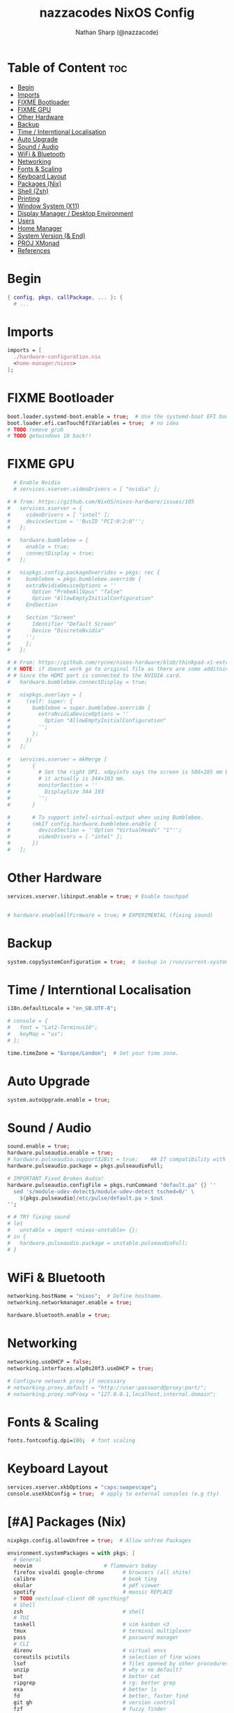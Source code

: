 #+title: nazzacodes NixOS Config
#+author: Nathan Sharp (@nazzacode)

#+description: Nathan's (nazzacode's) Personal NixOS config.
#+startup: num
#+options: toc:2
#+property: header-args :tangle yes :padline yes

* Table of Content :toc:
:PROPERTIES:
:UNNUMBERED:
:END:
- [[#begin][Begin]]
- [[#imports][Imports]]
- [[#fixme-bootloader][FIXME Bootloader]]
- [[#fixme-gpu][FIXME GPU]]
- [[#other-hardware][Other Hardware]]
- [[#backup][Backup]]
-  [[#time--interntional-localisation][Time / Interntional Localisation]]
- [[#auto-upgrade][Auto Upgrade]]
- [[#sound--audio][Sound / Audio]]
- [[#wifi--bluetooth][WiFi & Bluetooth]]
- [[#networking][Networking]]
- [[#fonts--scaling][Fonts & Scaling]]
- [[#keyboard-layout][Keyboard Layout]]
- [[#packages-nix][Packages (Nix)]]
- [[#shell-zsh][Shell (Zsh)]]
- [[#printing][Printing]]
- [[#window-system-x11][Window System (X11)]]
- [[#display-manager--desktop-environment][Display Manager / Desktop Environment]]
- [[#users][Users]]
- [[#home-manager][Home Manager]]
- [[#system-version--end][System Version (& End)]]
- [[#proj-xmonad][PROJ XMonad]]
- [[#references][References]]

* Begin
#+begin_src nix
{ config, pkgs, callPackage, ... }: {
  # ...
#+end_src
* Imports
#+begin_src nix
  imports = [
    ./hardware-configuration.nix
    <home-manager/nixos>
  ];
#+end_src
* FIXME Bootloader
#+begin_src  nix
  boot.loader.systemd-boot.enable = true;  # Use the systemd-boot EFI boot loader
  boot.loader.efi.canTouchEfiVariables = true;  # no idea
  # TODO remove grub
  # TODO getwindows 10 back!!
#+end_src
* FIXME GPU
#+begin_src nix
  # Enable Nvidia
  # services.xserver.videoDrivers = [ "nvidia" ];

# # from: https://github.com/NixOS/nixos-hardware/issues/105
#   services.xserver = {
#     videoDrivers = [ "intel" ];
#     deviceSection = ''BusID "PCI:0:2:0"'';
#   };

#   hardware.bumblebee = {
#     enable = true;
#     connectDisplay = true;
#   };

#   nixpkgs.config.packageOverrides = pkgs: rec {
#     bumblebee = pkgs.bumblebee.override {
#     extraNvidiaDeviceOptions = ''
#       Option "ProbeAllGpus" "false"
#       Option "AllowEmptyInitialConfiguration"
#     EndSection

#     Section "Screen"
#       Identifier "Default Screen"
#       Device "DiscreteNvidia"
#     '';
#     };
#   };

# # From: https://github.com/rycee/nixos-hardware/blob/thinkpad-x1-extreme-gen2/lenovo/thinkpad/x1-extreme/gen2/default.nix
# # NOTE: if doesnt work go to original file as there are some additoinal header arguments
# # Since the HDMI port is connected to the NVIDIA card.
#   hardware.bumblebee.connectDisplay = true;

#   nixpkgs.overlays = [
#     (self: super: {
#       bumblebee = super.bumblebee.override {
#         extraNvidiaDeviceOptions = ''
#           Option "AllowEmptyInitialConfiguration"
#         '';
#       };
#     })
#   ];

#   services.xserver = mkMerge [
#       {
#         # Set the right DPI. xdpyinfo says the screen is 508×285 mm but
#         # it actually is 344×193 mm.
#         monitorSection = ''
#           DisplaySize 344 193
#         '';
#       }

#       # To support intel-virtual-output when using Bumblebee.
#       (mkIf config.hardware.bumblebee.enable {
#         deviceSection = ''Option "VirtualHeads" "1"'';
#         videoDrivers = [ "intel" ];
#       })
#   ];
#+end_src
* Other Hardware
#+begin_src nix
  services.xserver.libinput.enable = true; # Enable touchpad


  # hardware.enableAllFirmware = true; # EXPERIMENTAL (fixing sound)
#+end_src
* Backup
#+begin_src nix
  system.copySystemConfiguration = true;  # backup in /run/current-system
#+end_src
*  Time / Interntional Localisation
#+begin_src nix
  i18n.defaultLocale = "en_GB.UTF-8";

  # console = {
  #   font = "Lat2-Terminus16";
  #   keyMap = "us";
  # };

  time.timeZone = "Europe/London";  # Set your time zone.
#+end_src
* Auto Upgrade
#+begin_src nix
  system.autoUpgrade.enable = true;
#+end_src
* Sound / Audio
#+begin_src nix
  sound.enable = true;
  hardware.pulseaudio.enable = true;
  # hardware.pulseaudio.support32Bit = true;    ## If compatibility with 32-bit applications is desired.
  hardware.pulseaudio.package = pkgs.pulseaudioFull;

  # IMPORTANT Fixed Broken Audio!
  hardware.pulseaudio.configFile = pkgs.runCommand "default.pa" {} ''
    sed 's/module-udev-detect$/module-udev-detect tsched=0/' \
      ${pkgs.pulseaudio}/etc/pulse/default.pa > $out
  '';

  # # TRY fixing sound
  # let
  #   unstable = import <nixos-unstable> {};
  # in {
  #   hardware.pulseaudio.package = unstable.pulseaudioFull;
  # }
#+end_src
* WiFi & Bluetooth
#+begin_src  nix
  networking.hostName = "nixos";  # Define hostname.
  networking.networkmanager.enable = true;

  hardware.bluetooth.enable = true;
#+end_src
* Networking
#+begin_src nix
  networking.useDHCP = false;
  networking.interfaces.wlp0s20f3.useDHCP = true;

  # Configure network proxy if necessary
  # networking.proxy.default = "http://user:password@proxy:port/";
  # networking.proxy.noProxy = "127.0.0.1,localhost,internal.domain";
#+end_src

* Fonts & Scaling
#+begin_src nix
  fonts.fontconfig.dpi=180;  # font scaling
#+end_src
* Keyboard Layout
#+begin_src nix
  services.xserver.xkbOptions = "caps:swapescape";
  console.useXkbConfig = true;  # apply to external consoles (e.g tty)
#+end_src

* [#A] Packages (Nix)
:PROPERTIES:
:ID:       c47e9320-0476-4ec3-a9dc-7a3dd0d95240
:END:
#+begin_src nix
  nixpkgs.config.allowUnfree = true;  # Allow unfree Packages

  environment.systemPackages = with pkgs; [
    # General
    neovim                       # flamewars babay
    firefox vivaldi google-chrome      # browsers (all shite)
    calibre                            # book ting
    okular                             # pdf viewer
    spotify                            # moosic REPLACE
    # TODO nextcloud-client OR syncthing?
    # Shell
    zsh                                # shell
    # TUI
    taskell                            # vim kanban <3
    tmux                               # terminal multiplexer
    pass                               # password manager
    # CLI
    direnv                             # virtual envs
    coreutils pciutils                 # selection of fine wines
    lsof                               # files opened by other procedures
    unzip                              # why u no default?
    bat                                # better cat
    ripgrep                            # rg: better grep
    exa                                # better ls
    fd                                 # better, faster find
    git gh                             # version control
    fzf                                # fuzzy finder
    xclip                              # copy pasta to cmd line
    # Background
    wget                               # fetch web protocols (e.g HTTP)
    gcc                                # C++ Compiler
    # Not rice
    neofetch htop
    # Rice
    cmatrix                            # above your paygrade mate
    # Nix
    nox                                # better package search
    # Kde
    yakuake                            # REPLACE dropdown terminal
    # TODO Cloud/File Storage
  ];

  # Emacs
  services.emacs.package = pkgs.emacsGcc;

  # TODO Update Periodically
  nixpkgs.overlays = [
    (import (builtins.fetchTarball {
      url =
       https://github.com/nix-community/emacs-overlay/archive/bd9091685e329ddeff1084604e7b2ba6a3b300c2.tar.gz;
      sha256 = "1vasm5f4gzlwjgjw9ggrbmkajxkfnqc2hxl0hdkfcq0857id8mhd";
    }))
  ];

  services.emacs.enable = true;  # daemon/server mode

  # TODO trezord (crypto wallet)
  # services.trezord.enable = true;
#+end_src
* Shell (Zsh)
#+begin_src nix
  programs.zsh = {
    enable = true;
    autosuggestions.enable = true;
    enableCompletion = true;

    shellAliases = {
      snrs = "sudo nixos-rebuild switch";
      vim  = "nvim";
      yeet = "rm -rf";
      cl   = "clear";
      # ls (exa)
      l    = "exa";                 # original (grid)
      ls   = "exa -lF --icons";     # new defualt
      lT   = "exa -lFT";            # recursive tree
      ldot = "exa -lFd .* --icons"; # dotfiles
    };

    shellInit = ''
      path+=("$HOME/.emacs.d/bin")   # doom to PATH

      export KEYTIMEOUT=1            # faster vi-mode switching

      mkcd () { mkdir -p $1; cd $1 } # make and move into directory

      # ? zsh-system-clipboard permission
      source "$HOME/.zplug/repos/kutsan/zsh-system-clipboard/zsh-system-clipboard.zsh"

      export PATH
    '';
  };
#+end_src
* Printing
#+begin_src nix
  # Enable CUPS to print documents.
  # services.printing.enable = true;
#+end_src

* Window System (X11)
#+begin_src nix
  # Enable the X11 windowing system.
  services.xserver.enable = true;
  services.xserver.layout = "gb";
#+end_src
* Display Manager / Desktop Environment
#+begin_src nix
  services.xserver.displayManager.sddm.enable = true;
  services.xserver.desktopManager.plasma5.enable = true;
#+end_src
* Users
#+begin_src nix
  # Define a user account. Don't forget to set a password with ‘passwd’.
  users.users.nathan = {
    description = "Nathan Sharp";
    isNormalUser = true;
    home = "/home/nathan";
    shell = pkgs.zsh;
    extraGroups = [ "wheel" "network manager" "network"
                                  "video" "vboxusers" "audio" ];
  };
#+end_src
* Home Manager
#+begin_src nix
  home-manager.users.nathan = { pkgs, ... }: {

    # TODO home.packages = [ pkgs.atool pkgs.httpie ];

    programs.zsh = {
      enable = true;
      autocd = true;

      zplug = {
        enable = true;

        plugins = [
          { name = "plugins/colored-man-pages"; tags = [from:oh-my-zsh]; }
          { name = "plugins/colorize";          tags = [from:oh-my-zsh]; }
          { name = "plugins/command-not-found"; tags = [from:oh-my-zsh]; }
          { name = "plugins/fd";                tags = [from:oh-my-zsh]; }
          { name = "plugins/fzf";               tags = [from:oh-my-zsh]; }
          { name = "plugins/git";               tags = [from:oh-my-zsh]; }
          { name = "plugins/ripgrep";           tags = [from:oh-my-zsh]; }
          { name = "plugins/tmux";              tags = [from:oh-my-zsh]; }
          { name = "plugins/tmux";              tags = [from:oh-my-zsh]; }
          { name = "plugins/vi-mode";           tags = [from:oh-my-zsh]; }
          # { name = "plugins/cargo";             tags = [from:oh-my-zsh]; }
          # { name = "plugins/direnv";            tags = [from:oh-my-zsh]; }
          # { name = "plugins/pass";              tags = [from:oh-my-zsh]; }
          # { name = "plugins/rsync";             tags = [from:oh-my-zsh]; }
          # { name = "plugins/"; tags = [from:oh-my-zsh]; }
          { name = "kutsan/zsh-system-clipboard"; }  # IMPORTANT
          # DECAP { name = "romkatv/powerlevel10k"; tags = [ as:theme depth:1 ]; }
        ];
      };
    };

    programs.fzf = {
      enable = true;
      enableZshIntegration = true;
    };

    programs.git = {
      enable = true;
      userName  = "nazzacode";
      userEmail = "nasharp@outlook.com";
    };

  };

  # TODO
  # ".tmux.conf" = {
  #  text = ''
  #  set-option -g default-shell /run/current-system/sw/bin/fish
  #  set-window-option -g mode-keys vi
  #  set -g default-terminal "screen-256color"
  #  set -ga terminal-overrides ',screen-256color:Tc'
  #  '';
  # };
#+end_src
* System Version (& End)
#+begin_src nix
  # This value determines the NixOS release from which the default
  # settings for stateful data, like file locations and database versions
  # on your system were taken. It‘s perfectly fine and recommended to leave
  # this value at the release version of the first install of this system.
  # Before changing this value read the documentation for this option
  # (e.g. man configuration.nix or on https://nixos.org/nixos/options.html).
  system.stateVersion = "21.05"; # Did you read the comment?
}
#+end_src
* PROJ XMonad
#+begin_src nix
  # Enable Xmonad Tiling Window Manager
  #services.xserver = {
  #  windowManager.xmonad = {
  #    enable = true;
  #    enableContribAndExtras = true;
  #   extraPackages = haskellPackages: [
  #      haskellPackages.xmonad-contrib
  #      haskellPackages.xmonad-extras
  #      haskellPackages.xmonad
  #    ];
  #  };
    # commented for kde run
    # displayManager.defaultSession = "none+xmonad";
    # desktopManager.xterm.enable = false;

    # displayManager.sessionCommands = with pkgs; lib.mkAfter
    #   ''
    #   xmodmap /path/to/.Xmodmap
    #   '';
  # };
#+end_src
* References

